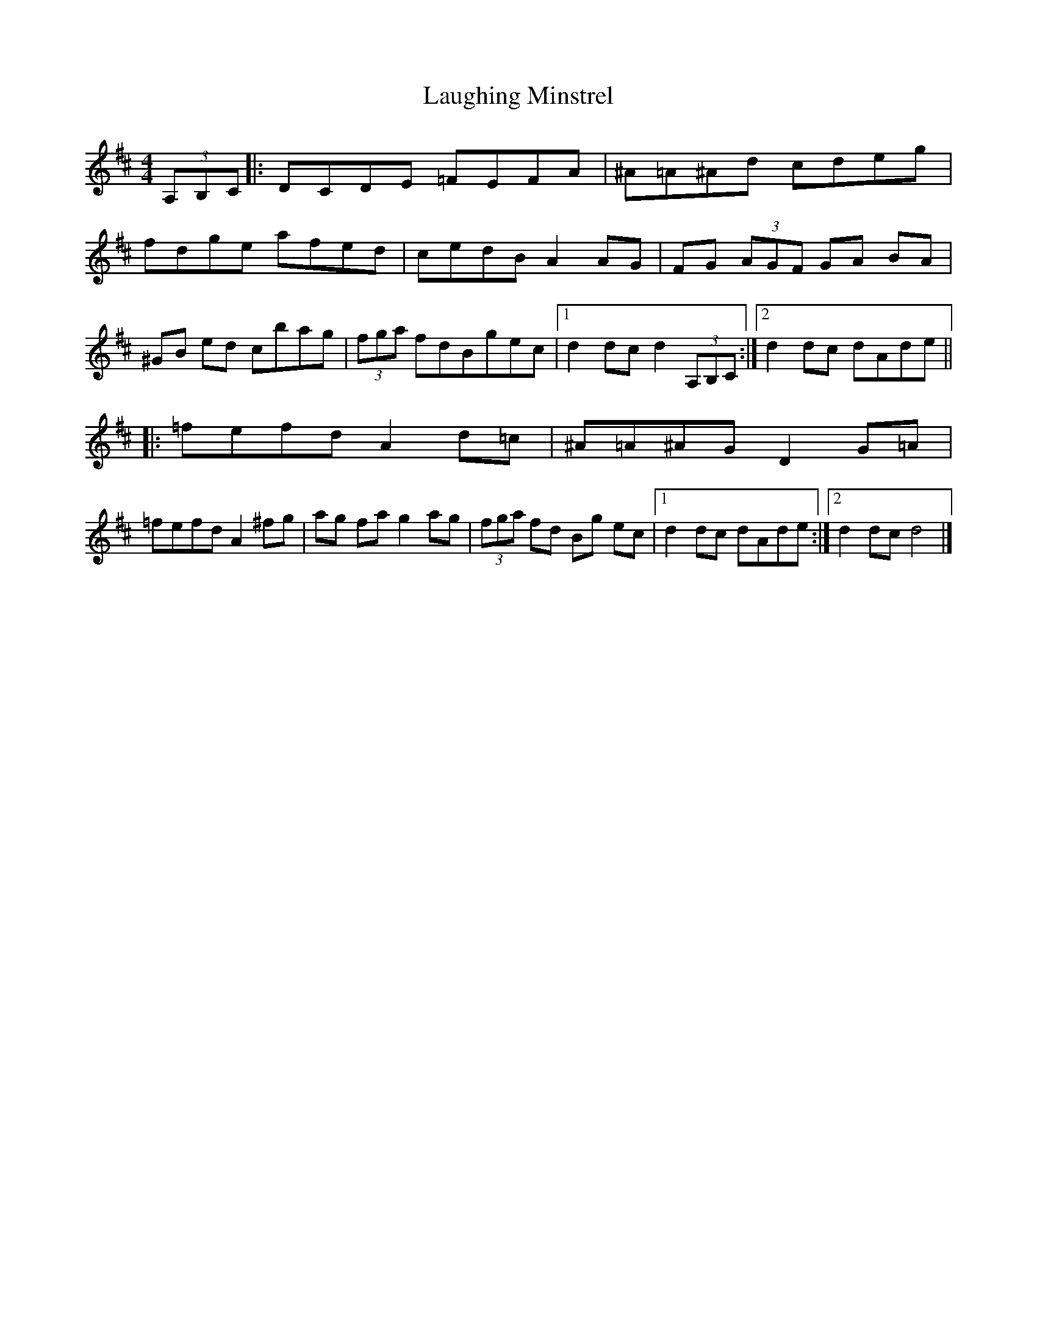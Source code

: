 X: 5
T: Laughing Minstrel
Z: anon5tet
S: https://thesession.org/tunes/8784#setting19690
R: hornpipe
M: 4/4
L: 1/8
K: Edor
(3A,B,C|:DCDE =FEFA|^A=A^Ad cdeg |fdge afed|cedB A2 AG|FG (3AGF GA BA|^GB ed cbag|(3fga fdBgec|1d2dc d2 (3A,B,C:|2d2dc dAde |||:=fefd A2d=c|^A=A^AG D2 G=A|=fefd A2 ^fg|ag fag2 ag| (3fga fd Bg ec|1d2dc dAde:|2d2dc d4|]
